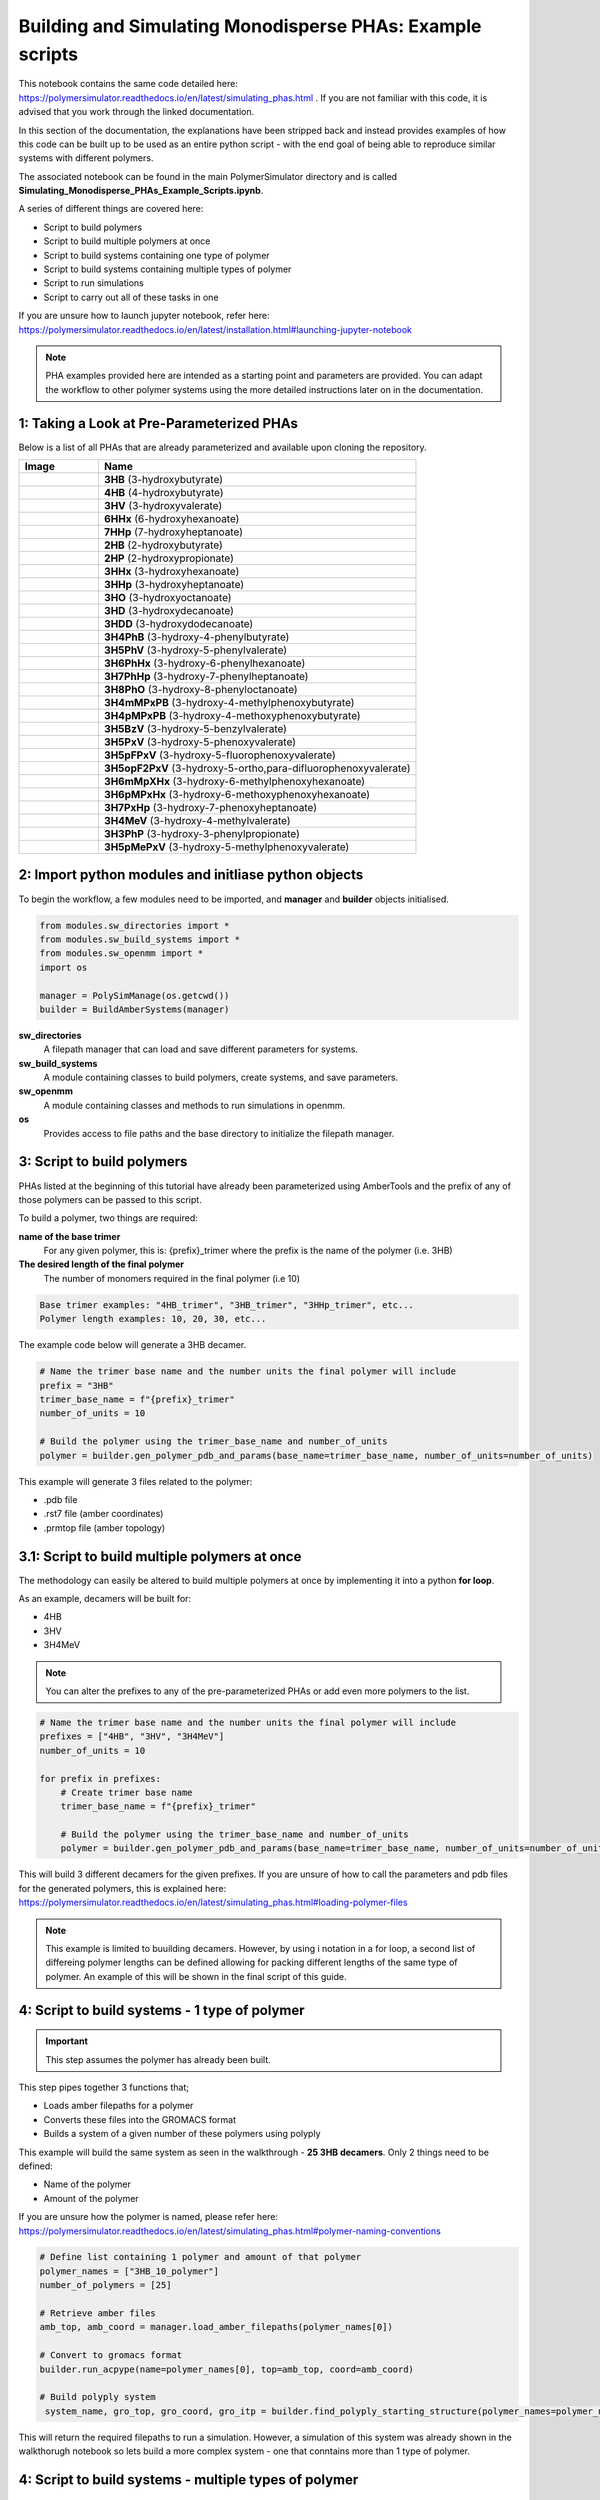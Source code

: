 Building and Simulating Monodisperse PHAs: Example scripts
==========================================================

This notebook contains the same code detailed here: https://polymersimulator.readthedocs.io/en/latest/simulating_phas.html . If you are not familiar with this code, it is advised that you work through the linked documentation.

In this section of the documentation, the explanations have been stripped back and instead provides examples of how this code can be built up to be used as an entire python script - with the end goal of being able to reproduce similar systems with different polymers.

The associated notebook can be found in the main PolymerSimulator directory and is called **Simulating_Monodisperse_PHAs_Example_Scripts.ipynb**.

A series of different things are covered here:

- Script to build polymers
- Script to build multiple polymers at once
- Script to build systems containing one type of polymer
- Script to build systems containing multiple types of polymer
- Script to run simulations
- Script to carry out all of these tasks in one

If you are unsure how to launch jupyter notebook, refer here: https://polymersimulator.readthedocs.io/en/latest/installation.html#launching-jupyter-notebook

.. note::
   PHA examples provided here are intended as a starting point and parameters are provided. You can adapt the workflow to other polymer systems using the more detailed instructions later on in the documentation.

1: Taking a Look at Pre-Parameterized PHAs
------------------------------------------

Below is a list of all PHAs that are already parameterized and available upon cloning the repository.

.. list-table::
   :header-rows: 1
   :widths: 20 80

   * - Image
     - Name
   * - .. image:: images/3HB_trimer.PNG
          :width: 100px
          :align: center
     - **3HB** (3-hydroxybutyrate)
   * - .. image:: images/4HB_trimer.PNG
          :width: 100px
          :align: center
     - **4HB** (4-hydroxybutyrate)
   * - .. image:: images/3HV_trimer.PNG
          :width: 100px
          :align: center
     - **3HV** (3-hydroxyvalerate)
   * - .. image:: images/6HHx_trimer.PNG
          :width: 100px
          :align: center
     - **6HHx** (6-hydroxyhexanoate)
   * - .. image:: images/7HHp_trimer.PNG
          :width: 100px
          :align: center
     - **7HHp** (7-hydroxyheptanoate)
   * - .. image:: images/2HB_trimer.PNG
          :width: 100px
          :align: center
     - **2HB** (2-hydroxybutyrate)
   * - .. image:: images/2HP_trimer.PNG
          :width: 100px
          :align: center
     - **2HP** (2-hydroxypropionate)
   * - .. image:: images/3HHx_trimer.PNG
          :width: 100px
          :align: center
     - **3HHx** (3-hydroxyhexanoate)
   * - .. image:: images/3HHp_trimer.PNG
          :width: 100px
          :align: center
     - **3HHp** (3-hydroxyheptanoate)
   * - .. image:: images/3HO_trimer.PNG
          :width: 100px
          :align: center
     - **3HO** (3-hydroxyoctanoate)
   * - .. image:: images/3HD_trimer.PNG
          :width: 100px
          :align: center
     - **3HD** (3-hydroxydecanoate)
   * - .. image:: images/3HDD_trimer.PNG
          :width: 100px
          :align: center
     - **3HDD** (3-hydroxydodecanoate)
   * - .. image:: images/3H4PhB_trimer.PNG
          :width: 100px
          :align: center
     - **3H4PhB** (3-hydroxy-4-phenylbutyrate)
   * - .. image:: images/3H5PhV_trimer.PNG
          :width: 100px
          :align: center
     - **3H5PhV** (3-hydroxy-5-phenylvalerate)
   * - .. image:: images/3H6PhHx_trimer.PNG
          :width: 100px
          :align: center
     - **3H6PhHx** (3-hydroxy-6-phenylhexanoate)
   * - .. image:: images/3H7PhHp_trimer.PNG
          :width: 100px
          :align: center
     - **3H7PhHp** (3-hydroxy-7-phenylheptanoate)
   * - .. image:: images/3H8PhO_trimer.PNG
          :width: 100px
          :align: center
     - **3H8PhO** (3-hydroxy-8-phenyloctanoate)
   * - .. image:: images/3H4mMPxPB_trimer.PNG
          :width: 100px
          :align: center
     - **3H4mMPxPB** (3-hydroxy-4-methylphenoxybutyrate)
   * - .. image:: images/3H4pMPxPB_trimer.PNG
          :width: 100px
          :align: center
     - **3H4pMPxPB** (3-hydroxy-4-methoxyphenoxybutyrate)
   * - .. image:: images/3H5BzV_trimer.PNG
          :width: 100px
          :align: center
     - **3H5BzV** (3-hydroxy-5-benzylvalerate)
   * - .. image:: images/3H5PxV_trimer.PNG
          :width: 100px
          :align: center
     - **3H5PxV** (3-hydroxy-5-phenoxyvalerate)
   * - .. image:: images/3H5pFPxV_trimer.PNG
          :width: 100px
          :align: center
     - **3H5pFPxV** (3-hydroxy-5-fluorophenoxyvalerate)
   * - .. image:: images/3H5opF2PxV_trimer.PNG
          :width: 100px
          :align: center
     - **3H5opF2PxV** (3-hydroxy-5-ortho,para-difluorophenoxyvalerate)
   * - .. image:: images/3H6mMpXHx_trimer.PNG
          :width: 100px
          :align: center
     - **3H6mMpXHx** (3-hydroxy-6-methylphenoxyhexanoate)
   * - .. image:: images/3H6pMPxHx_trimer.PNG
          :width: 100px
          :align: center
     - **3H6pMPxHx** (3-hydroxy-6-methoxyphenoxyhexanoate)
   * - .. image:: images/3H7PxHp_trimer.PNG
          :width: 100px
          :align: center
     - **3H7PxHp** (3-hydroxy-7-phenoxyheptanoate)
   * - .. image:: images/3H4MeV_trimer.PNG
          :width: 100px
          :align: center
     - **3H4MeV** (3-hydroxy-4-methylvalerate)
   * - .. image:: images/3H3PhP_trimer.PNG
          :width: 100px
          :align: center
     - **3H3PhP** (3-hydroxy-3-phenylpropionate)
   * - .. image:: images/3H5pMePxV_trimer.PNG
          :width: 100px
          :align: center
     - **3H5pMePxV** (3-hydroxy-5-methylphenoxyvalerate)

2: Import python modules and initliase python objects
-----------------------------------------------------

To begin the workflow, a few modules need to be imported, and **manager** and **builder** objects initialised.

.. code-block:: python

   from modules.sw_directories import *
   from modules.sw_build_systems import *
   from modules.sw_openmm import *
   import os

   manager = PolySimManage(os.getcwd())
   builder = BuildAmberSystems(manager)

**sw_directories**
   A filepath manager that can load and save different parameters for systems.

**sw_build_systems**
   A module containing classes to build polymers, create systems, and save parameters.

**sw_openmm**
   A module containing classes and methods to run simulations in openmm.

**os**
   Provides access to file paths and the base directory to initialize the filepath manager.

3: Script to build polymers
---------------------------

PHAs listed at the beginning of this tutorial have already been parameterized using AmberTools and the prefix of any of those polymers can be passed to this script.

To build a polymer, two things are required:

**name of the base trimer**
   For any given polymer, this is: {prefix}_trimer 
   where the prefix is the name of the polymer (i.e. 3HB)

**The desired length of the final polymer**
   The number of monomers required in the final polymer (i.e 10)

.. code-block:: python

   Base trimer examples: "4HB_trimer", "3HB_trimer", "3HHp_trimer", etc...
   Polymer length examples: 10, 20, 30, etc...

The example code below will generate a 3HB decamer.

.. code-block:: python

   # Name the trimer base name and the number units the final polymer will include
   prefix = "3HB"
   trimer_base_name = f"{prefix}_trimer"
   number_of_units = 10

   # Build the polymer using the trimer_base_name and number_of_units
   polymer = builder.gen_polymer_pdb_and_params(base_name=trimer_base_name, number_of_units=number_of_units)

This example will generate 3 files related to the polymer:

- .pdb file
- .rst7 file (amber coordinates)
- .prmtop file (amber topology)

3.1: Script to build multiple polymers at once
----------------------------------------------

The methodology can easily be altered to build multiple polymers at once by implementing it into a python **for loop**.

As an example, decamers will be built for:

- 4HB
- 3HV
- 3H4MeV

.. note::
   You can alter the prefixes to any of the pre-parameterized PHAs or add even more polymers to the list.

.. code-block:: python

   # Name the trimer base name and the number units the final polymer will include
   prefixes = ["4HB", "3HV", "3H4MeV"]
   number_of_units = 10

   for prefix in prefixes:
       # Create trimer base name
       trimer_base_name = f"{prefix}_trimer"
    
       # Build the polymer using the trimer_base_name and number_of_units
       polymer = builder.gen_polymer_pdb_and_params(base_name=trimer_base_name, number_of_units=number_of_units)

This will build 3 different decamers for the given prefixes. If you are unsure of how to call the parameters and pdb files for the generated polymers, this is explained here: https://polymersimulator.readthedocs.io/en/latest/simulating_phas.html#loading-polymer-files

.. note::
   This example is limited to buuilding decamers. However, by using i notation in a for loop, a second list of differeing polymer lengths can be defined allowing for packing different lengths of the same type of polymer. An example of this will be shown in the final script of this guide.

4: Script to build systems - 1 type of polymer
----------------------------------------------

.. important::
   This step assumes the polymer has already been built.

This step pipes together 3 functions that;

- Loads amber filepaths for a polymer
- Converts these files into the GROMACS format
- Builds a system of a given number of these polymers using polyply

This example will build the same system as seen in the walkthrough - **25 3HB decamers**. Only 2 things need to be defined:

- Name of the polymer
- Amount of the polymer 

If you are unsure how the polymer is named, please refer here: https://polymersimulator.readthedocs.io/en/latest/simulating_phas.html#polymer-naming-conventions

.. code-block:: python

   # Define list containing 1 polymer and amount of that polymer
   polymer_names = ["3HB_10_polymer"]
   number_of_polymers = [25]

   # Retrieve amber files
   amb_top, amb_coord = manager.load_amber_filepaths(polymer_names[0])

   # Convert to gromacs format
   builder.run_acpype(name=polymer_names[0], top=amb_top, coord=amb_coord)

   # Build polyply system
    system_name, gro_top, gro_coord, gro_itp = builder.find_polyply_starting_structure(polymer_names=polymer_names, num_poly=number_of_polymers, dens=750,          max_attempts=100)

This will return the required filepaths to run a simulation. However, a simulation of this system was already shown in the walkthorugh notebook so lets build a more complex system - one that conntains more than 1 type of polymer.

4: Script to build systems - multiple types of polymer
------------------------------------------------------

This step is very similar to the previous one with two exceptions:

- More polymers and the amount of those polymers are defined
- A for loop is used to prepare these polymers iteratively

For this example, the **3HV**, **4HB** and **3H4MeV** decamers will packed together.

.. code-block:: python

   # Define list containing 1 polymer and amount of that polymer
   polymer_names = ["3HV_10_polymer", "4HB_10_polymer", "3H4MeV_10_polymer"]
   number_of_polymers = [10, 10, 10]

   for polymer in polymer_names:
       # Retrieve amber files
       amb_top, amb_coord = manager.load_amber_filepaths(polymer_names[i])

       # Convert to GROMACS format
       builder.run_acpype(name=polymer_names[i], top=amb_top, coord=amb_coord)

   # Build polyply system
   system_name, gro_top, gro_coord, gro_itp = builder.find_polyply_starting_structure(polymer_names=polymer_names, num_poly=number_of_polymers, dens=750,    max_attempts=100)

The files returned here are the ones that will used for the example simulation script and **system_name** will be passed to the next stage.

6: Running a simulation
-----------------------

So far, two different systems have been generated:

- A system of 25 3HB decamers
- A system of 10 4HB decamer, 10 3HV decamers and 10 3H4MeV decamers

A test script for a simulation will be shown for the second system and the files required for simulation can be loaded easily for this with the **system_name** variable defined in the previous step.

The simulation protocol is the same as shown in the walkthrough notebook:

- Short NPT density equilibration: this is the ensure the system reaches the correct density
- A singular NVT annealing cycle: Ensure any bias is removed from the initial structure
- Thermal ramping production run in NPT: This is the final run that is intended to find the the glass transition temperatur of the polymer system

A **while loop** is also implemented here to avoid any NaN errors that sometimes result after energy minimization - something that is explained in more detail in the walkthough notebook.

.. note::
   For more information on each simulation step and how the class for running simulations works, please refer here: https://polymersimulator.readthedocs.io/en/latest/simulating_phas.html#running-simulations

.. code-block:: python

   # Load gromacs topology and coordinates
   gro_top, gro_coord = manager.load_gromacs_filepaths(system_name)

   # While loop ensures no NaN errors are hit (at least at the beggining of the simulations)
   success = False
   while not success:
       try: 
           # Intialise simulation
           sim = GromacsSimulation(manager, gro_top, gro_coord)

           # Minimize the energy in the system
           min_sim = sim.minimize_energy()

           # Set total steps (2fs timestep)
           sim.set_total_steps(10000)

           # Run a simple NPT simulation
           npt_sim, npt_sim_data = sim.basic_NPT(min_sim)

           # Update success flag
           success = True
       except Exception as e:
           # Restart the initialisation step if NaN error was encountered
           print(f"""Restarting simulation, minimized eometry imposing too many forces..
    
           The error is printed below:
    
           {e}""")

   # Visaulise data from the npt sim
   sim.graph_state_data(npt_sim_data)

   # Set annealing parameters
   sim.set_anneal_parameters([300, 600, 1, 10, 10000])

   # Anneal the simulation
   annealed_sim, annealed_sim_data = sim.anneal_NVT(npt_sim)

   # Visualise data from annealing
   sim.graph_state_data(annealed_sim_data)

   # Heat the simulation
   heated_sim, heated_sim_data = sim.thermal_ramp(annealed_sim, heating=True, quench_rate=10, ensemble="NPT", start_temp=300, max_temp=600, total_steps=10000)

   # Visaulise the data from the heating stage
   sim.graph_state_data(heated_sim_data)

Hopefully this runs without errors (it should!) but this is the final stage of going from pre-parameterized units to a final full simulation - the final step is to put everthying together.

6: Final script - Pre-parameterized polymer to a simulation
-----------------------------------------------------------

Various scripts for various stages have been shown as individual entities, the final stage is to put them all together. The idea is to go from a few simple inputs to a fully fledged simulation in one smash of the enter key. 

For this, 3 things will need to be defined:

- Prefixes of the polymers
- Number of units in each polymer
- Number of polymers in the final system

.. note::
   This example utilises an i notation for loop. This allows for different lengths of the same type of polymer to packed into the same system. It is a little bit irrelavent here as each polymer packed is a decamer, but it provides an easy route to simulating polydisperse systems.

.. code-block:: python

   from modules.sw_openmm import *
   from modules.sw_directories import *
   from modules.sw_build_systems import *
   import os as os

   manager = PolySimManage(os.getcwd())
   builder = BuildAmberSystems(manager)

   # Name the trimer base name and the number units the final polymer will include
   prefixes = ["4HB", "3HV", "3H4MeV"]
   number_of_units = [10, 10, 10]
   number_of_polymers = [10, 10, 10]

   polymer_names = []

   for i in range(len(prefixes)):
       # Create trimer base name
       trimer_base_name = f"{prefixes[i]}_trimer"
    
       # Build the polymer using the trimer_base_name and number_of_units
       polymer = builder.gen_polymer_pdb_and_params(base_name=trimer_base_name, number_of_units=number_of_units[i])

       # Create polymer names list
       polymer_names.append(f"{prefixes[i]}_{number_of_units[i]}_polymer")

   for polymer in polymer_names:
       # Retrieve amber files
       amb_top, amb_coord = manager.load_amber_filepaths(polymer_names[i])

       # Convert to GROMACS format
       builder.run_acpype(name=polymer_names[i], top=amb_top, coord=amb_coord)

   # Build polyply system
   system_name, gro_top, gro_coord, gro_itp = builder.find_polyply_starting_structure(polymer_names=polymer_names, num_poly=number_of_polymers, dens=750, max_attempts=100)

   # Load gromacs topology and coordinates
   gro_top, gro_coord = manager.load_gromacs_filepaths(system_name)

   success = False
   while not success:
       try: 
           # Intialise simulation
           sim = GromacsSimulation(manager, gro_top, gro_coord)

           # Minimize the energy in the system
           min_sim = sim.minimize_energy()

           # Set total steps (2fs timestep)
           sim.set_total_steps(10000)

           # Run a simple NPT simulation
           npt_sim, npt_sim_data = sim.basic_NPT(min_sim)

           # Update success flag
           success = True
       except Exception as e:
           print(f"""Restarting simulation, minimized eometry imposing too many forces..
    
           The error is printed below:
    
           {e}""")

   # Visaulise data from the npt sim
   sim.graph_state_data(npt_sim_data)

   # Set annealing parameters
   sim.set_anneal_parameters([300, 600, 1, 10, 10000])

   # Anneal the simulation
   annealed_sim, annealed_sim_data = sim.anneal_NVT(npt_sim)

   # Visualise data from annealing
   sim.graph_state_data(annealed_sim_data)

   # Heat the simulation
   heated_sim, heated_sim_data = sim.thermal_ramp(annealed_sim, heating=True, quench_rate=10, ensemble="NPT", start_temp=300, max_temp=600, total_steps=10000)

   # Visaulise the data from the heating stage
   sim.graph_state_data(heated_sim_data)  
